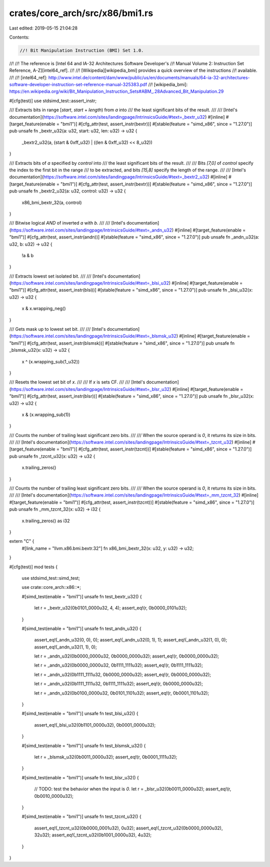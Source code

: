 crates/core_arch/src/x86/bmi1.rs
================================

Last edited: 2019-05-15 21:04:28

Contents:

.. code-block:: rs

    //! Bit Manipulation Instruction (BMI) Set 1.0.
//!
//! The reference is [Intel 64 and IA-32 Architectures Software Developer's
//! Manual Volume 2: Instruction Set Reference, A-Z][intel64_ref].
//!
//! [Wikipedia][wikipedia_bmi] provides a quick overview of the instructions
//! available.
//!
//! [intel64_ref]: http://www.intel.de/content/dam/www/public/us/en/documents/manuals/64-ia-32-architectures-software-developer-instruction-set-reference-manual-325383.pdf
//! [wikipedia_bmi]: https://en.wikipedia.org/wiki/Bit_Manipulation_Instruction_Sets#ABM_.28Advanced_Bit_Manipulation.29

#[cfg(test)]
use stdsimd_test::assert_instr;

/// Extracts bits in range [`start`, `start` + `length`) from `a` into
/// the least significant bits of the result.
///
/// [Intel's documentation](https://software.intel.com/sites/landingpage/IntrinsicsGuide/#text=_bextr_u32)
#[inline]
#[target_feature(enable = "bmi1")]
#[cfg_attr(test, assert_instr(bextr))]
#[stable(feature = "simd_x86", since = "1.27.0")]
pub unsafe fn _bextr_u32(a: u32, start: u32, len: u32) -> u32 {
    _bextr2_u32(a, (start & 0xff_u32) | ((len & 0xff_u32) << 8_u32))
}

/// Extracts bits of `a` specified by `control` into
/// the least significant bits of the result.
///
/// Bits `[7,0]` of `control` specify the index to the first bit in the range
/// to be extracted, and bits `[15,8]` specify the length of the range.
///
/// [Intel's documentation](https://software.intel.com/sites/landingpage/IntrinsicsGuide/#text=_bextr2_u32)
#[inline]
#[target_feature(enable = "bmi1")]
#[cfg_attr(test, assert_instr(bextr))]
#[stable(feature = "simd_x86", since = "1.27.0")]
pub unsafe fn _bextr2_u32(a: u32, control: u32) -> u32 {
    x86_bmi_bextr_32(a, control)
}

/// Bitwise logical `AND` of inverted `a` with `b`.
///
/// [Intel's documentation](https://software.intel.com/sites/landingpage/IntrinsicsGuide/#text=_andn_u32)
#[inline]
#[target_feature(enable = "bmi1")]
#[cfg_attr(test, assert_instr(andn))]
#[stable(feature = "simd_x86", since = "1.27.0")]
pub unsafe fn _andn_u32(a: u32, b: u32) -> u32 {
    !a & b
}

/// Extracts lowest set isolated bit.
///
/// [Intel's documentation](https://software.intel.com/sites/landingpage/IntrinsicsGuide/#text=_blsi_u32)
#[inline]
#[target_feature(enable = "bmi1")]
#[cfg_attr(test, assert_instr(blsi))]
#[stable(feature = "simd_x86", since = "1.27.0")]
pub unsafe fn _blsi_u32(x: u32) -> u32 {
    x & x.wrapping_neg()
}

/// Gets mask up to lowest set bit.
///
/// [Intel's documentation](https://software.intel.com/sites/landingpage/IntrinsicsGuide/#text=_blsmsk_u32)
#[inline]
#[target_feature(enable = "bmi1")]
#[cfg_attr(test, assert_instr(blsmsk))]
#[stable(feature = "simd_x86", since = "1.27.0")]
pub unsafe fn _blsmsk_u32(x: u32) -> u32 {
    x ^ (x.wrapping_sub(1_u32))
}

/// Resets the lowest set bit of `x`.
///
/// If `x` is sets CF.
///
/// [Intel's documentation](https://software.intel.com/sites/landingpage/IntrinsicsGuide/#text=_blsr_u32)
#[inline]
#[target_feature(enable = "bmi1")]
#[cfg_attr(test, assert_instr(blsr))]
#[stable(feature = "simd_x86", since = "1.27.0")]
pub unsafe fn _blsr_u32(x: u32) -> u32 {
    x & (x.wrapping_sub(1))
}

/// Counts the number of trailing least significant zero bits.
///
/// When the source operand is `0`, it returns its size in bits.
///
/// [Intel's documentation](https://software.intel.com/sites/landingpage/IntrinsicsGuide/#text=_tzcnt_u32)
#[inline]
#[target_feature(enable = "bmi1")]
#[cfg_attr(test, assert_instr(tzcnt))]
#[stable(feature = "simd_x86", since = "1.27.0")]
pub unsafe fn _tzcnt_u32(x: u32) -> u32 {
    x.trailing_zeros()
}

/// Counts the number of trailing least significant zero bits.
///
/// When the source operand is `0`, it returns its size in bits.
///
/// [Intel's documentation](https://software.intel.com/sites/landingpage/IntrinsicsGuide/#text=_mm_tzcnt_32)
#[inline]
#[target_feature(enable = "bmi1")]
#[cfg_attr(test, assert_instr(tzcnt))]
#[stable(feature = "simd_x86", since = "1.27.0")]
pub unsafe fn _mm_tzcnt_32(x: u32) -> i32 {
    x.trailing_zeros() as i32
}

extern "C" {
    #[link_name = "llvm.x86.bmi.bextr.32"]
    fn x86_bmi_bextr_32(x: u32, y: u32) -> u32;
}

#[cfg(test)]
mod tests {
    use stdsimd_test::simd_test;

    use crate::core_arch::x86::*;

    #[simd_test(enable = "bmi1")]
    unsafe fn test_bextr_u32() {
        let r = _bextr_u32(0b0101_0000u32, 4, 4);
        assert_eq!(r, 0b0000_0101u32);
    }

    #[simd_test(enable = "bmi1")]
    unsafe fn test_andn_u32() {
        assert_eq!(_andn_u32(0, 0), 0);
        assert_eq!(_andn_u32(0, 1), 1);
        assert_eq!(_andn_u32(1, 0), 0);
        assert_eq!(_andn_u32(1, 1), 0);

        let r = _andn_u32(0b0000_0000u32, 0b0000_0000u32);
        assert_eq!(r, 0b0000_0000u32);

        let r = _andn_u32(0b0000_0000u32, 0b1111_1111u32);
        assert_eq!(r, 0b1111_1111u32);

        let r = _andn_u32(0b1111_1111u32, 0b0000_0000u32);
        assert_eq!(r, 0b0000_0000u32);

        let r = _andn_u32(0b1111_1111u32, 0b1111_1111u32);
        assert_eq!(r, 0b0000_0000u32);

        let r = _andn_u32(0b0100_0000u32, 0b0101_1101u32);
        assert_eq!(r, 0b0001_1101u32);
    }

    #[simd_test(enable = "bmi1")]
    unsafe fn test_blsi_u32() {
        assert_eq!(_blsi_u32(0b1101_0000u32), 0b0001_0000u32);
    }

    #[simd_test(enable = "bmi1")]
    unsafe fn test_blsmsk_u32() {
        let r = _blsmsk_u32(0b0011_0000u32);
        assert_eq!(r, 0b0001_1111u32);
    }

    #[simd_test(enable = "bmi1")]
    unsafe fn test_blsr_u32() {
        // TODO: test the behavior when the input is `0`.
        let r = _blsr_u32(0b0011_0000u32);
        assert_eq!(r, 0b0010_0000u32);
    }

    #[simd_test(enable = "bmi1")]
    unsafe fn test_tzcnt_u32() {
        assert_eq!(_tzcnt_u32(0b0000_0001u32), 0u32);
        assert_eq!(_tzcnt_u32(0b0000_0000u32), 32u32);
        assert_eq!(_tzcnt_u32(0b1001_0000u32), 4u32);
    }
}


